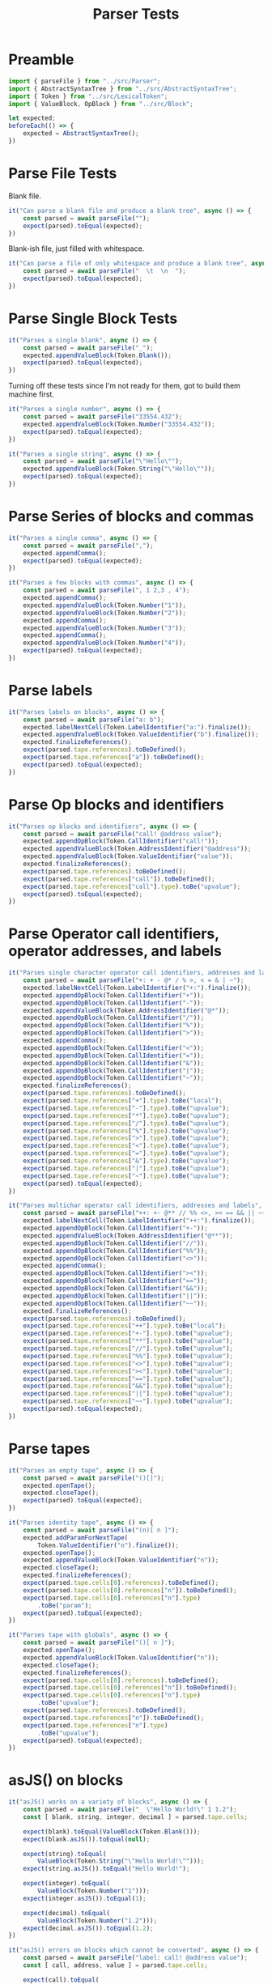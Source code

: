 #+TITLE: Parser Tests
#+PROPERTY: header-args    :comments both :tangle ../test/Parser.test.js

* Preamble

#+begin_src js
import { parseFile } from "../src/Parser";
import { AbstractSyntaxTree } from "../src/AbstractSyntaxTree";
import { Token } from "../src/LexicalToken";
import { ValueBlock, OpBlock } from "../src/Block";
#+end_src

#+begin_src js
let expected;
beforeEach(() => {
    expected = AbstractSyntaxTree();
})
#+end_src

* Parse File Tests

Blank file.

#+begin_src js
it("Can parse a blank file and produce a blank tree", async () => {
    const parsed = await parseFile("");
    expect(parsed).toEqual(expected);
})
#+end_src

Blank-ish file, just filled with whitespace.

#+begin_src js
it("Can parse a file of only whitespace and produce a blank tree", async () => {
    const parsed = await parseFile("  \t  \n  ");
    expect(parsed).toEqual(expected);
})
#+end_src

* Parse Single Block Tests

#+begin_src js
it("Parses a single blank", async () => {
    const parsed = await parseFile("_");
    expected.appendValueBlock(Token.Blank());
    expect(parsed).toEqual(expected);
})
#+end_src

Turning off these tests since I'm not ready for them, got to build them machine first.

#+begin_src js
it("Parses a single number", async () => {
    const parsed = await parseFile("33554.432");
    expected.appendValueBlock(Token.Number("33554.432"));
    expect(parsed).toEqual(expected);
})

it("Parses a single string", async () => {
    const parsed = await parseFile("\"Hello\"");
    expected.appendValueBlock(Token.String("\"Hello\""));
    expect(parsed).toEqual(expected);
})
#+end_src

* Parse Series of blocks and commas

#+begin_src js
it("Parses a single comma", async () => {
    const parsed = await parseFile(",");
    expected.appendComma();
    expect(parsed).toEqual(expected);
})

it("Parses a few blocks with commas", async () => {
    const parsed = await parseFile(", 1 2,3 , 4");
    expected.appendComma();
    expected.appendValueBlock(Token.Number("1"));
    expected.appendValueBlock(Token.Number("2"));
    expected.appendComma();
    expected.appendValueBlock(Token.Number("3"));
    expected.appendComma();
    expected.appendValueBlock(Token.Number("4"));
    expect(parsed).toEqual(expected);
})
#+end_src

* Parse labels

#+begin_src js
it("Parses labels on blocks", async () => {
    const parsed = await parseFile("a: b");
    expected.labelNextCell(Token.LabelIdentifier("a:").finalize());
    expected.appendValueBlock(Token.ValueIdentifier("b").finalize());
    expected.finalizeReferences();
    expect(parsed.tape.references).toBeDefined();
    expect(parsed.tape.references["a"]).toBeDefined();
    expect(parsed).toEqual(expected);
})
#+end_src

* Parse Op blocks and identifiers

#+begin_src js
it("Parses op blocks and identifiers", async () => {
    const parsed = await parseFile("call! @address value");
    expected.appendOpBlock(Token.CallIdentifier("call!"));
    expected.appendValueBlock(Token.AddressIdentifier("@address"));
    expected.appendValueBlock(Token.ValueIdentifier("value"));
    expected.finalizeReferences();
    expect(parsed.tape.references).toBeDefined();
    expect(parsed.tape.references["call"]).toBeDefined();
    expect(parsed.tape.references["call"].type).toBe("upvalue");
    expect(parsed).toEqual(expected);
})
#+end_src
* Parse Operator call identifiers, operator addresses, and labels
#+begin_src js
it("Parses single character operator call identifiers, addresses and labels", async () => {
    const parsed = await parseFile("+: + - @* / % >, < = & | ~");
    expected.labelNextCell(Token.LabelIdentifier("+:").finalize());
    expected.appendOpBlock(Token.CallIdentifier("+"));
    expected.appendOpBlock(Token.CallIdentifier("-"));
    expected.appendValueBlock(Token.AddressIdentifier("@*"));
    expected.appendOpBlock(Token.CallIdentifier("/"));
    expected.appendOpBlock(Token.CallIdentifier("%"));
    expected.appendOpBlock(Token.CallIdentifier(">"));
    expected.appendComma();
    expected.appendOpBlock(Token.CallIdentifier("<"));
    expected.appendOpBlock(Token.CallIdentifier("="));
    expected.appendOpBlock(Token.CallIdentifier("&"));
    expected.appendOpBlock(Token.CallIdentifier("|"));
    expected.appendOpBlock(Token.CallIdentifier("~"));
    expected.finalizeReferences();
    expect(parsed.tape.references).toBeDefined();
    expect(parsed.tape.references["+"].type).toBe("local");
    expect(parsed.tape.references["-"].type).toBe("upvalue");
    expect(parsed.tape.references["*"].type).toBe("upvalue");
    expect(parsed.tape.references["/"].type).toBe("upvalue");
    expect(parsed.tape.references["%"].type).toBe("upvalue");
    expect(parsed.tape.references[">"].type).toBe("upvalue");
    expect(parsed.tape.references["<"].type).toBe("upvalue");
    expect(parsed.tape.references["="].type).toBe("upvalue");
    expect(parsed.tape.references["&"].type).toBe("upvalue");
    expect(parsed.tape.references["|"].type).toBe("upvalue");
    expect(parsed.tape.references["~"].type).toBe("upvalue");
    expect(parsed).toEqual(expected);
})
#+end_src

#+begin_src js
it("Parses multichar operator call identifiers, addresses and labels", async () => {
    const parsed = await parseFile("++: +- @** // %% <>, >< == && || ~~");
    expected.labelNextCell(Token.LabelIdentifier("++:").finalize());
    expected.appendOpBlock(Token.CallIdentifier("+-"));
    expected.appendValueBlock(Token.AddressIdentifier("@**"));
    expected.appendOpBlock(Token.CallIdentifier("//"));
    expected.appendOpBlock(Token.CallIdentifier("%%"));
    expected.appendOpBlock(Token.CallIdentifier("<>"));
    expected.appendComma();
    expected.appendOpBlock(Token.CallIdentifier("><"));
    expected.appendOpBlock(Token.CallIdentifier("=="));
    expected.appendOpBlock(Token.CallIdentifier("&&"));
    expected.appendOpBlock(Token.CallIdentifier("||"));
    expected.appendOpBlock(Token.CallIdentifier("~~"));
    expected.finalizeReferences();
    expect(parsed.tape.references).toBeDefined();
    expect(parsed.tape.references["++"].type).toBe("local");
    expect(parsed.tape.references["+-"].type).toBe("upvalue");
    expect(parsed.tape.references["**"].type).toBe("upvalue");
    expect(parsed.tape.references["//"].type).toBe("upvalue");
    expect(parsed.tape.references["%%"].type).toBe("upvalue");
    expect(parsed.tape.references["<>"].type).toBe("upvalue");
    expect(parsed.tape.references["><"].type).toBe("upvalue");
    expect(parsed.tape.references["=="].type).toBe("upvalue");
    expect(parsed.tape.references["&&"].type).toBe("upvalue");
    expect(parsed.tape.references["||"].type).toBe("upvalue");
    expect(parsed.tape.references["~~"].type).toBe("upvalue");
    expect(parsed).toEqual(expected);
})
#+end_src

* Parse tapes

#+begin_src js
it("Parses an empty tape", async () => {
    const parsed = await parseFile("()[]");
    expected.openTape();
    expected.closeTape();
    expect(parsed).toEqual(expected);
})
#+end_src

#+begin_src js
it("Parses identity tape", async () => {
    const parsed = await parseFile("(n)[ n ]");
    expected.addParamForNextTape(
        Token.ValueIdentifier("n").finalize());
    expected.openTape();
    expected.appendValueBlock(Token.ValueIdentifier("n"));
    expected.closeTape();
    expected.finalizeReferences();
    expect(parsed.tape.cells[0].references).toBeDefined();
    expect(parsed.tape.cells[0].references["n"]).toBeDefined();
    expect(parsed.tape.cells[0].references["n"].type)
        .toBe("param");
    expect(parsed).toEqual(expected);
})
#+end_src

#+begin_src js
it("Parses tape with globals", async () => {
    const parsed = await parseFile("()[ n ]");
    expected.openTape();
    expected.appendValueBlock(Token.ValueIdentifier("n"));
    expected.closeTape();
    expected.finalizeReferences();
    expect(parsed.tape.cells[0].references).toBeDefined();
    expect(parsed.tape.cells[0].references["n"]).toBeDefined();
    expect(parsed.tape.cells[0].references["n"].type)
        .toBe("upvalue");
    expect(parsed.tape.references).toBeDefined();
    expect(parsed.tape.references["n"]).toBeDefined();
    expect(parsed.tape.references["n"].type)
        .toBe("upvalue");
    expect(parsed).toEqual(expected);
})
#+end_src

* asJS() on blocks

#+begin_src js
it("asJS() works on a variety of blocks", async () => {
    const parsed = await parseFile("_ \"Hello World!\" 1 1.2");
    const [ blank, string, integer, decimal ] = parsed.tape.cells;
    
    expect(blank).toEqual(ValueBlock(Token.Blank()));
    expect(blank.asJS()).toEqual(null);
    
    expect(string).toEqual(
        ValueBlock(Token.String("\"Hello World!\"")));
    expect(string.asJS()).toEqual("Hello World!");
    
    expect(integer).toEqual(
        ValueBlock(Token.Number("1")));
    expect(integer.asJS()).toEqual(1);
    
    expect(decimal).toEqual(
        ValueBlock(Token.Number("1.2")));
    expect(decimal.asJS()).toEqual(1.2);
})
#+end_src

#+begin_src js
it("asJS() errors on blocks which cannot be converted", async () => {
    const parsed = await parseFile("label: call! @address value");
    const [ call, address, value ] = parsed.tape.cells;
    
    expect(call).toEqual(
        OpBlock(Token.CallIdentifier("call!")));
    expect(() => value.asJS()).toThrowError();
    expect(value).toEqual(ValueBlock(Token.ValueIdentifier("value")));
    expect(() => value.asJS()).toThrowError();
    expect(value).toEqual(ValueBlock(Token.ValueIdentifier("value")));
    expect(() => value.asJS()).toThrowError();
})
#+end_src
